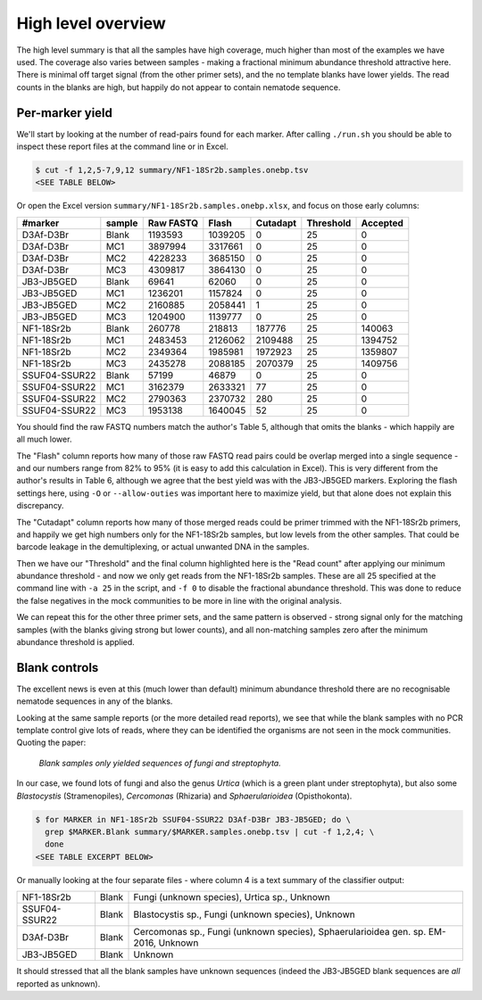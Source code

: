 High level overview
===================

The high level summary is that all the samples have high coverage, much higher
than most of the examples we have used. The coverage also varies between
samples - making a fractional minimum abundance threshold attractive here.
There is minimal off target signal (from the other primer sets), and the no
template blanks have lower yields. The read counts in the blanks are high, but
happily do not appear to contain nematode sequence.

Per-marker yield
----------------

We'll start by looking at the number of read-pairs found for each marker.
After calling ``./run.sh`` you should be able to inspect these report files
at the command line or in Excel.

.. code:: console

    $ cut -f 1,2,5-7,9,12 summary/NF1-18Sr2b.samples.onebp.tsv
    <SEE TABLE BELOW>

Or open the Excel version ``summary/NF1-18Sr2b.samples.onebp.xlsx``, and focus
on those early columns:

============= ====== ========= ======= ======== ========= ========
#marker       sample Raw FASTQ Flash   Cutadapt Threshold Accepted
============= ====== ========= ======= ======== ========= ========
D3Af-D3Br     Blank  1193593   1039205 0        25        0
D3Af-D3Br     MC1    3897994   3317661 0        25        0
D3Af-D3Br     MC2    4228233   3685150 0        25        0
D3Af-D3Br     MC3    4309817   3864130 0        25        0
JB3-JB5GED    Blank  69641     62060   0        25        0
JB3-JB5GED    MC1    1236201   1157824 0        25        0
JB3-JB5GED    MC2    2160885   2058441 1        25        0
JB3-JB5GED    MC3    1204900   1139777 0        25        0
NF1-18Sr2b    Blank  260778    218813  187776   25        140063
NF1-18Sr2b    MC1    2483453   2126062 2109488  25        1394752
NF1-18Sr2b    MC2    2349364   1985981 1972923  25        1359807
NF1-18Sr2b    MC3    2435278   2088185 2070379  25        1409756
SSUF04-SSUR22 Blank  57199     46879   0        25        0
SSUF04-SSUR22 MC1    3162379   2633321 77       25        0
SSUF04-SSUR22 MC2    2790363   2370732 280      25        0
SSUF04-SSUR22 MC3    1953138   1640045 52       25        0
============= ====== ========= ======= ======== ========= ========

You should find the raw FASTQ numbers match the author's Table 5, although
that omits the blanks - which happily are all much lower.

The "Flash" column reports how many of those raw FASTQ read pairs could be
overlap merged into a single sequence - and our numbers range from 82% to 95%
(it is easy to add this calculation in Excel). This is very different from the
author's results in Table 6, although we agree that the best yield was with
the JB3-JB5GED markers. Exploring the flash settings here, using ``-O`` or
``--allow-outies`` was important here to maximize yield, but that alone does
not explain this discrepancy.

The "Cutadapt" column reports how many of those merged reads could be primer
trimmed with the NF1-18Sr2b primers, and happily we get high numbers only for
the NF1-18Sr2b samples, but low levels from the other samples. That could be
barcode leakage in the demultiplexing, or actual unwanted DNA in the samples.

Then we have our "Threshold" and the final column highlighted here is the
"Read count" after applying our minimum abundance threshold - and now we only
get reads from the NF1-18Sr2b samples. These are all 25 specified at the
command line with ``-a 25`` in the script, and ``-f 0`` to disable the
fractional abundance threshold. This was done to reduce the false negatives
in the mock communities to be more in line with the original analysis.

We can repeat this for the other three primer sets, and the same pattern is
observed - strong signal only for the matching samples (with the blanks giving
strong but lower counts), and all non-matching samples zero after the minimum
abundance threshold is applied.

Blank controls
--------------

The excellent news is even at this (much lower than default) minimum abundance
threshold there are no recognisable nematode sequences in any of the blanks.

Looking at the same sample reports (or the more detailed read reports), we
see that while the blank samples with no PCR template control give lots of
reads, where they can be identified the organisms are not seen in the mock
communities. Quoting the paper:

  *Blank samples only yielded sequences of fungi and streptophyta.*

In our case, we found lots of fungi and also the genus *Urtica* (which is a
green plant under streptophyta), but also some *Blastocystis* (Stramenopiles),
*Cercomonas* (Rhizaria) and *Sphaerularioidea* (Opisthokonta).

.. code:: console

    $ for MARKER in NF1-18Sr2b SSUF04-SSUR22 D3Af-D3Br JB3-JB5GED; do \
      grep $MARKER.Blank summary/$MARKER.samples.onebp.tsv | cut -f 1,2,4; \
      done
    <SEE TABLE EXCERPT BELOW>

Or manually looking at the four separate files - where column 4 is a text
summary of the classifier output:

============= ===== ===================================================================================
NF1-18Sr2b    Blank Fungi (unknown species), Urtica sp., Unknown
SSUF04-SSUR22 Blank Blastocystis sp., Fungi (unknown species), Unknown
D3Af-D3Br     Blank Cercomonas sp., Fungi (unknown species), Sphaerularioidea gen. sp. EM-2016, Unknown
JB3-JB5GED    Blank Unknown
============= ===== ===================================================================================

It should stressed that all the blank samples have unknown sequences (indeed
the JB3-JB5GED blank sequences are *all* reported as unknown).
